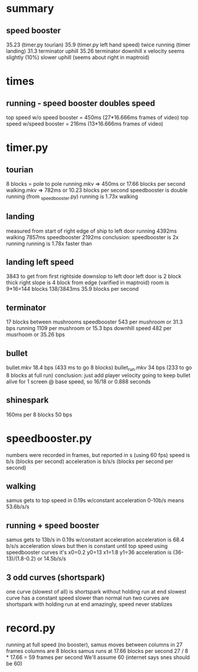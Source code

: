 * summary
** speed booster
   35.23 (timer.py tourian)
   35.9 (timer.py left hand speed)
   twice running (timer landing)
   31.3 terminator uphill
   35.26 terminator downhill
   x velocity seems slightly (10%) slower uphill (seems about right in maptroid)
* times
** running - speed booster doubles speed
   top speed w/o speed booster = 450ms (27*16.666ms frames of video)
   top speed w/speed booster = 216ms (13*16.666ms frames of video)
* timer.py
** tourian
  8 blocks = pole to pole
  running.mkv => 450ms or 17.66 blocks per second
  walking.mkv => 782ms or 10.23 blocks per second
  speedbooster is double running (from _speedbooster.py)
  running is 1.73x walking
** landing
   measured from start of right edge of ship to left door
   running 4392ms
   walking 7857ms
   speedbooster 2192ms
   conclusion: speedbooster is 2x running
   running is 1.78x faster than
** landing  left speed
   3843 to get from first rightside downslop to left door
   left door is 2 block thick
   right slope is 4 block from edge (varified in maptroid)
   room is 9*16=144 blocks
   138/3843ms 35.9 blocks per second
** terminator
   17 blocks between mushrooms
   speedbooster 543 per mushroom or 31.3 bps
   running 1109 per mushroom or 15.3 bps
   downhill speed 482 per musrhoom or 35.26 bps
** bullet
   bullet.mkv 18.4 bps (433 ms to go 8 blocks)
   bullet_run.mkv 34 bps (233 to go 8 blocks at full run)
   conclusion: just add player velocity
   going to keep bullet alive for 1 screen @ base speed, so 16/18 or 0.888 seconds
** shinespark
   160ms per 8 blocks
   50 bps
* speedbooster.py
  numbers were recorded in frames, but reported in s (using 60 fps)
  speed is b/s (blocks per second)
  acceleration is b/s/s (blocks per second per second)
** walking
   samus gets to top speed in 0.19s w/constant acceleration
   0-10b/s means 53.6b/s/s
** running + speed booster
   samus gets to 13b/s in 0.19s w/constant acceleration
   acceleration is 68.4 b/s/s
   acceleration slows but then is constant until top speed
   using speedbooster curves it's x0=0.2 y0=13 x1=1.8 y1=36
   acceleration is (36-13)/(1.8-0.2) or 14.5b/s/s
** 3 odd curves (shortspark)
   one curve (slowest of all) is shortspark without holding run at end
   slowest curve has a constant speed slower than normal run
   two curves are shortspark with holding run at end
   amazingly, speed never stablizes
* record.py
  running at full speed (no booster), samus moves between columns in 27 frames
  columns are 8 blocks
  samus runs at 17.66 blocks per second
  27 / 8 * 17.66 = 59 frames per second
  We'll assume 60 (internet says snes should be 60)
